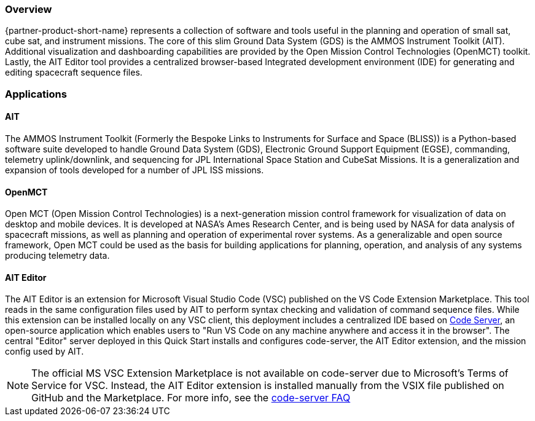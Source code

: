 // Replace the content in <>
// Briefly describe the software. Use consistent and clear branding.
// Include the benefits of using the software on AWS, and provide details on usage scenarios.

=== Overview
{partner-product-short-name} represents a collection of software and tools useful in the planning and operation of small sat, cube sat, and instrument missions. The core of this slim Ground Data System (GDS) is the AMMOS Instrument Toolkit (AIT). Additional visualization and dashboarding capabilities are provided by the Open Mission Control Technologies (OpenMCT) toolkit. Lastly, the AIT Editor tool provides a centralized browser-based Integrated development environment (IDE) for generating and editing spacecraft sequence files.

=== Applications

==== AIT
// Following pulled from AIT-Core readthedocs
// https://ait-core.readthedocs.io/en/latest/index.html#welcome-to-the-ammos-instrument-toolkit-ait-documentation
The AMMOS Instrument Toolkit (Formerly the Bespoke Links to Instruments for Surface and Space (BLISS)) is a Python-based software suite developed to handle Ground Data System (GDS), Electronic Ground Support Equipment (EGSE), commanding, telemetry uplink/downlink, and sequencing for JPL International Space Station and CubeSat Missions. It is a generalization and expansion of tools developed for a number of JPL ISS missions.

==== OpenMCT
// Following pulled from OpenMCT's README on GitHub
// https://github.com/nasa/openmct/blob/master/README.md
Open MCT (Open Mission Control Technologies) is a next-generation mission control framework for visualization of data on desktop and mobile devices. It is developed at NASA's Ames Research Center, and is being used by NASA for data analysis of spacecraft missions, as well as planning and operation of experimental rover systems. As a generalizable and open source framework, Open MCT could be used as the basis for building applications for planning, operation, and analysis of any systems producing telemetry data.

==== AIT Editor
//TODO: @MF Replace or augment with official content from AIT Editor team once available
// ^ request is out for AIT Editor team, what's here is fine for now
The AIT Editor is an extension for Microsoft Visual Studio Code (VSC) published on the VS Code Extension Marketplace. This tool reads in the same configuration files used by AIT to perform syntax checking and validation of command sequence files. While this extension can be installed locally on any VSC client, this deployment includes a centralized IDE based on https://github.com/cdr/code-server[Code Server], an open-source application which enables users to "Run VS Code on any machine anywhere and access it in the browser". The central "Editor" server deployed in this Quick Start installs and configures code-server, the AIT Editor extension, and the mission config used by AIT.

[NOTE]
====
The official MS VSC Extension Marketplace is not available on code-server due to Microsoft's Terms of Service for VSC. Instead, the AIT Editor extension is installed manually from the VSIX file published on GitHub and the Marketplace. For more info, see the https://coder.com/docs/code-server/v3.11.1/FAQ#why-cant-code-server-use-microsofts-extension-marketplace[code-server FAQ]
====

//LINK: link to resources section in additional_info
